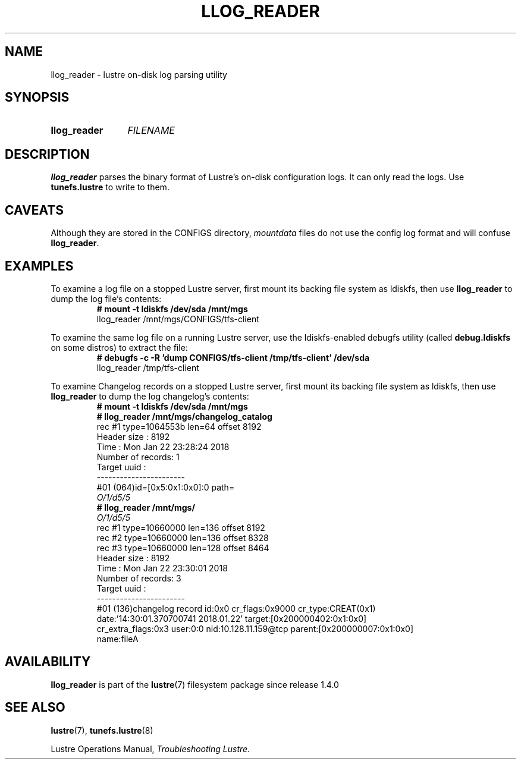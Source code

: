 .TH LLOG_READER 8 2024-08-28 Lustre "Lustre Configuration Utilities"
.SH NAME
llog_reader \- lustre on-disk log parsing utility
.SH SYNOPSIS
.SY llog_reader
.I FILENAME
.YS
.SH DESCRIPTION
.B llog_reader
parses the binary format of Lustre's on-disk configuration logs.
It can only read the logs. Use
.B tunefs.lustre
to write to them.
.SH CAVEATS
Although they are stored in the CONFIGS directory,
.I mountdata
files do not use the config log format and will confuse
.BR llog_reader .
.SH EXAMPLES
To examine a log file on a stopped Lustre server, first mount its
backing file system as ldiskfs, then use
.B llog_reader
to dump the log file's contents:
.RS
.EX
.B # mount -t ldiskfs /dev/sda /mnt/mgs
llog_reader /mnt/mgs/CONFIGS/tfs-client
.EE
.RE
.PP
To examine the same log file on a running Lustre server, use the
ldiskfs-enabled debugfs utility (called
.B debug.ldiskfs
on some distros) to extract the file:
.RS
.EX
.B # debugfs -c -R 'dump CONFIGS/tfs-client /tmp/tfs-client' /dev/sda
llog_reader /tmp/tfs-client
.EE
.RE
.PP
To examine Changelog records on a stopped Lustre server, first mount its
backing file system as ldiskfs, then use
.B llog_reader
to dump the log changelog's contents:
.RS
.EX
.B # mount -t ldiskfs /dev/sda /mnt/mgs
.B # llog_reader /mnt/mgs/changelog_catalog
rec #1 type=1064553b len=64 offset 8192
Header size : 8192
Time : Mon Jan 22 23:28:24 2018
Number of records: 1
Target uuid :
-----------------------
\&#01 (064)id=[0x5:0x1:0x0]:0 path=
.I "O/1/d5/5"
.B # llog_reader /mnt/mgs/
.I O/1/d5/5
rec #1 type=10660000 len=136 offset 8192
rec #2 type=10660000 len=136 offset 8328
rec #3 type=10660000 len=128 offset 8464
Header size : 8192
Time : Mon Jan 22 23:30:01 2018
Number of records: 3
Target uuid :
-----------------------
\&#01 (136)changelog record id:0x0 cr_flags:0x9000 cr_type:CREAT(0x1)
date:'14:30:01.370700741 2018.01.22' target:[0x200000402:0x1:0x0]
cr_extra_flags:0x3 user:0:0 nid:10.128.11.159@tcp parent:[0x200000007:0x1:0x0]
name:fileA
.EE
.RE
.SH AVAILABILITY
.B llog_reader
is part of the
.BR lustre (7)
filesystem package since release 1.4.0
.\" Added in commit 1.3.4-1130-g113303973e
.SH SEE ALSO
.BR lustre (7),
.BR tunefs.lustre (8)
.P
Lustre Operations Manual,
.IR "Troubleshooting Lustre" .

